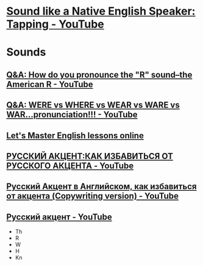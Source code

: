 * [[https://www.youtube.com/watch?v=tlLsCrME634][Sound like a Native English Speaker: Tapping - YouTube]]
* Sounds
** [[https://www.youtube.com/watch?v=4wEIsyqu_Jo][Q&A: How do you pronounce the "R" sound--the American R - YouTube]]
** [[https://www.youtube.com/watch?v=MLqE5U-2eWM][Q&A: WERE vs WHERE vs WEAR vs WARE vs WAR...pronunciation!!! - YouTube]]
** [[http://www.letsmasterenglish.com/][Let's Master English lessons online]]
** [[https://www.youtube.com/watch?v=TKZS3YkzZuA][РУССКИЙ АКЦЕНТ:КАК ИЗБАВИТЬСЯ ОТ РУССКОГО АКЦЕНТА - YouTube]]
** [[https://www.youtube.com/watch?v=MLUhJ-kCgw8][Русский Акцент в Английском, как избавиться от акцента (Copywriting version) - YouTube]]
** [[https://www.youtube.com/watch?v=q80SU158zEc][Русский акцент - YouTube]]
- Th
- R
- W
- H
- Kn

